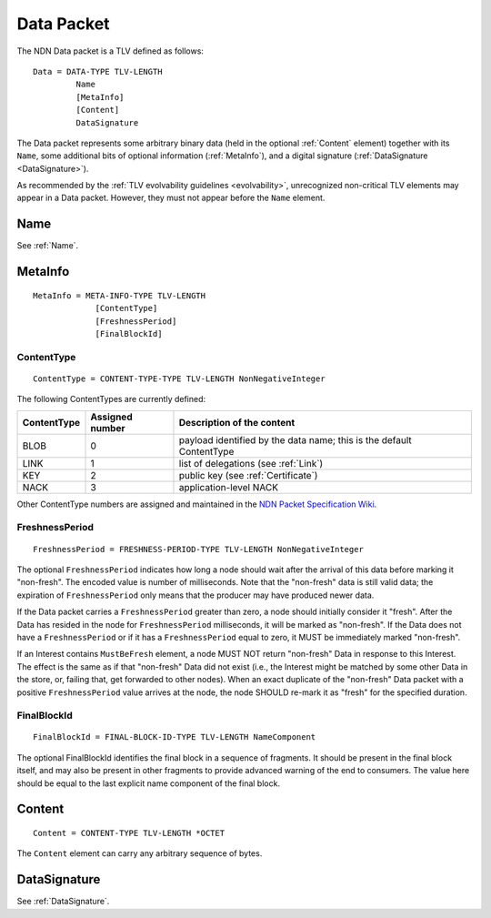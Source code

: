 .. _Data:

Data Packet
===========

The NDN Data packet is a TLV defined as follows::

    Data = DATA-TYPE TLV-LENGTH
             Name
             [MetaInfo]
             [Content]
             DataSignature

The Data packet represents some arbitrary binary data (held in the optional :ref:`Content` element) together with its ``Name``, some additional bits of optional information (:ref:`MetaInfo`), and a digital signature (:ref:`DataSignature <DataSignature>`).

As recommended by the :ref:`TLV evolvability guidelines <evolvability>`, unrecognized non-critical TLV elements may appear in a Data packet.
However, they must not appear before the ``Name`` element.


Name
----

See :ref:`Name`.


.. _MetaInfo:

MetaInfo
--------

::

    MetaInfo = META-INFO-TYPE TLV-LENGTH
                 [ContentType]
                 [FreshnessPeriod]
                 [FinalBlockId]

ContentType
^^^^^^^^^^^

::

    ContentType = CONTENT-TYPE-TYPE TLV-LENGTH NonNegativeInteger

The following ContentTypes are currently defined:

+-----------------+-----------------+--------------------------------------------------------------+
| ContentType     | Assigned number | Description of the content                                   |
+=================+=================+==============================================================+
| BLOB            | 0               | payload identified by the data name; this is the default     |
|                 |                 | ContentType                                                  |
+-----------------+-----------------+--------------------------------------------------------------+
| LINK            | 1               | list of delegations (see :ref:`Link`)                        |
+-----------------+-----------------+--------------------------------------------------------------+
| KEY             | 2               | public key (see :ref:`Certificate`)                          |
+-----------------+-----------------+--------------------------------------------------------------+
| NACK            | 3               | application-level NACK                                       |
+-----------------+-----------------+--------------------------------------------------------------+

Other ContentType numbers are assigned and maintained in the `NDN Packet Specification Wiki <https://redmine.named-data.net/projects/ndn-tlv/wiki/ContentType>`__.

.. _FreshnessPeriod:

FreshnessPeriod
^^^^^^^^^^^^^^^

::

    FreshnessPeriod = FRESHNESS-PERIOD-TYPE TLV-LENGTH NonNegativeInteger

The optional ``FreshnessPeriod`` indicates how long a node should wait after the arrival of this data before marking it "non-fresh".
The encoded value is number of milliseconds.
Note that the "non-fresh" data is still valid data; the expiration of ``FreshnessPeriod`` only means that the producer may have produced newer data.

If the Data packet carries a ``FreshnessPeriod`` greater than zero, a node should initially consider it "fresh".  After the Data has resided in the node for ``FreshnessPeriod`` milliseconds, it will be marked as "non-fresh".
If the Data does not have a ``FreshnessPeriod`` or if it has a ``FreshnessPeriod`` equal to zero, it MUST be immediately marked "non-fresh".

If an Interest contains ``MustBeFresh`` element, a node MUST NOT return "non-fresh" Data in response to this Interest.
The effect is the same as if that "non-fresh" Data did not exist (i.e., the Interest might be matched by some other Data in the store, or, failing that, get forwarded to other nodes).
When an exact duplicate of the "non-fresh" Data packet with a positive ``FreshnessPeriod`` value arrives at the node, the node SHOULD re-mark it as "fresh" for the specified duration.

FinalBlockId
^^^^^^^^^^^^

::

    FinalBlockId = FINAL-BLOCK-ID-TYPE TLV-LENGTH NameComponent

The optional FinalBlockId identifies the final block in a sequence of fragments.
It should be present in the final block itself, and may also be present in other fragments to provide advanced warning of the end to consumers.
The value here should be equal to the last explicit name component of the final block.


.. _Content:

Content
-------

::

    Content = CONTENT-TYPE TLV-LENGTH *OCTET

The ``Content`` element can carry any arbitrary sequence of bytes.


DataSignature
-------------

See :ref:`DataSignature`.
